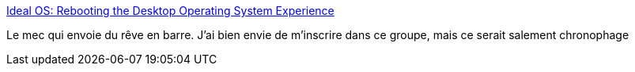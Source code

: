 :jbake-type: post
:jbake-status: published
:jbake-title: Ideal OS: Rebooting the Desktop Operating System Experience
:jbake-tags: design,ordinateur,os,_mois_août,_année_2017
:jbake-date: 2017-08-22
:jbake-depth: ../
:jbake-uri: shaarli/1503383004000.adoc
:jbake-source: https://nicolas-delsaux.hd.free.fr/Shaarli?searchterm=https%3A%2F%2Fjoshondesign.com%2F2017%2F08%2F18%2Fidealos_essay&searchtags=design+ordinateur+os+_mois_ao%C3%BBt+_ann%C3%A9e_2017
:jbake-style: shaarli

https://joshondesign.com/2017/08/18/idealos_essay[Ideal OS: Rebooting the Desktop Operating System Experience]

Le mec qui envoie du rêve en barre. J'ai bien envie de m'inscrire dans ce groupe, mais ce serait salement chronophage
